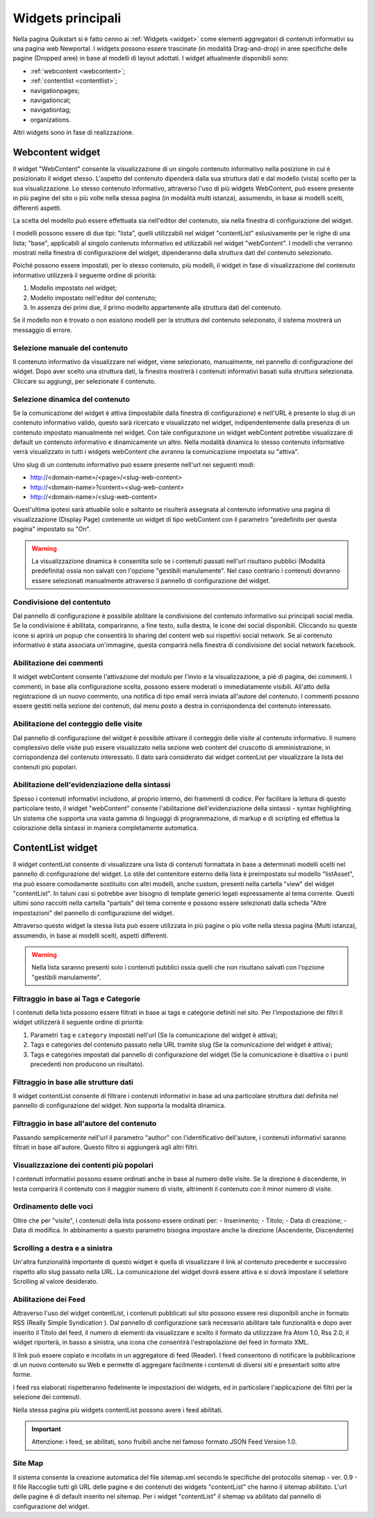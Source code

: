==================
Widgets principali
==================

Nella pagina Quikstart si è fatto cenno ai :ref:`Widgets <widget>` come elementi aggregatori di contenuti informativi su una pagina web Newportal. I widgets possono essere trascinate (in modalità Drag-and-drop) in aree specifiche delle pagine (Dropped aree) in base al modelli di layout adottati.
I widget attualmente disponibili sono:

* :ref:`webcontent <webcontent>`;
* :ref:`contentlist <contentlist>`;
* navigationpages;
* navigationcat;
* navigationtag;
* organizations.

Altri widgets sono in fase di realizzazione.

.. _webcontent:

Webcontent widget
=================

Il widget "WebContent" consente la visualizzazione di un singolo contenuto informativo nella posizione in cui è posizionato il widget stesso. L'aspetto del contenuto dipenderà dalla sua struttura dati e dal modello (vista) scelto per la sua visualizzazione.
Lo stesso contenuto informativo, attraverso l'uso di più widgets WebContent, può essere presente in più pagine del sito o più volte nella stessa pagina (in modalità multi istanza), assumendo, in base ai modelli scelti, differenti aspetti.

La scelta del modello può essere effettuata sia nell'editor del contenuto, sia nella finestra di configurazione del widget.

I modelli possono essere di due tipi: "lista", quelli utilizzabili nel widget "contentList" eslusivamente per le righe di una lista; "base", applicabili al singolo contenuto informativo ed utilizzabili nel widget "webContent".
I modelli che verranno mostrati nella finestra di configurazione del widget, dipenderanno dalla struttura dati del contenuto selezionato.

Poiché possono essere impostati, per lo stesso contenuto, più modelli, il widget in fase di visualizzazione del contenuto informativo utilizzerà il seguente ordine di priorità:

1. Modello impostato nel widget;
2. Modello impostato nell'editor del contenuto;
3. In assenza dei primi due, il primo modello appartenente alla struttura dati del contenuto.

Se il modello non è trovato o non esistono modelli per la struttura del contenuto selezionato, il sistema mostrerà un messaggio di errore.

Selezione manuale del contenuto
-------------------------------
Il contenuto informativo da visualizzare nel widget, viene selezionato, manualmente, nel pannello di configurazione del widget. Dopo aver scelto una struttura dati, la finestra mostrerà i contenuti informativi basati sulla struttura selezionata. Cliccare su aggiungi, per selezionate il contenuto.

Selezione dinamica del contenuto
--------------------------------
Se la comunicazione del widget è attiva (impostabile dalla finestra di configurazione) e nell'URL è presente lo slug di un contenuto informativo valido, questo sarà ricercato e visualizzato nel widget, indipendentemente dalla presenza di un contenuto impostato manualmente nel widget. Con tale configurazione un widget webContent potrebbe visualizzare di default un contenuto informativo e dinamicamente un altro.
Nella modalità dinamica lo stesso contenuto informativo verrà visualizzato in tutti i widgets webContent che avranno la comunicazione impostata su "attiva".

Uno slug di un contenuto informativo può essere presente nell'url nei seguenti modi:

* http://<domain-name>/<page>/<slug-web-content>
* http://<domain-name>?content=<slug-web-content>
* http://<domain-name>/<slug-web-content>

Quest'ultima ipotesi sarà attuabile solo e soltanto se risulterà assegnata al contenuto informativo una pagina di visualizzazione (Display Page) contenente un widget di tipo webContent con il parametro "predefinito per questa pagina" impostato su "On".

.. warning::

    La visualizzazione dinamica è consentita solo se i contenuti passati nell'url risultano pubblici (Modalità predefinita) ossia non salvati con l'opzione "gestibili manulamente". Nel caso contrario i contenuti dovranno essere selezionati manualmente attraverso il pannello di configurazione del widget.

Condivisione del contentuto
---------------------------
Dal pannello di configurazione è possibile abilitare la condivisione del contenuto informativo sui principali social media. Se la condivisione é abilitata, compariranno, a fine testo, sulla destra, le icone dei social disponibili. Cliccando su queste icone si aprirà un popup che consentirà lo sharing del content web sui rispettivi social network. Se al contenuto informativo è stata associata un'immagine, questa comparirà nella finestra di condivisione del social network facebook.

Abilitazione dei commenti
-------------------------
Il widget webContent consente l'attivazione del modulo per l'invio e la visualizzazione, a piè di pagina, dei commenti. I commenti, in base alla configurazione scelta, possono essere moderati o immediatamente visibili. All'atto della registrazione di un nuovo commento, una notifica di tipo email verrà inviata all'autore del contenuto. I commenti possono essere gestiti nella sezione dei contenuti, dal menu posto a destra in corrispondenza del contenuto interessato.

Abilitazione del conteggio delle visite
---------------------------------------
Dal pannello di configurazione del widget è possibile attivare il conteggio delle visite al contenuto informativo. Il numero complessivo delle visite può essere visualizzato nella sezione web content del cruscotto di amministrazione, in corrispondenza del contenuto interessato. Il dato sarà considerato dal widget contenList per visualizzare la lista dei contenuti più popolari.

Abilitazione dell'evidenziazione della sintassi
-----------------------------------------------
Spesso i contenuti informativi includono, al proprio interno, dei frammenti di codice. Per facilitare la lettura di questo particolare testo, il widget "webContent" consente l'abilitazione dell'evidenziazione della sintassi - syntax highlighting. Un sistema che supporta una vasta gamma di linguaggi di programmazione, di markup e di scripting ed effettua la colorazione della sintassi in maniera completamente automatica.

.. _contentlist:

ContentList widget
==================

Il widget contentList consente di visualizzare una lista di contenuti formattata in base a determinati modelli scelti nel pannello di configurazione del widget. Lo stile del contenitore esterno della lista è preimpostato sul modello "listAsset", ma può essere comodamente sostituito con altri modelli, anche custom, presenti nella cartella "view" del widget "contentList". In taluni casi si potrebbe aver bisogno di template generici legati espressamente al tema corrente. Questi ultimi sono raccolti nella cartella "partials"  del tema corrente e possono essere selezionati dalla scheda "Altre impostazioni" del pannello di configurazione del widget.

Attraverso questo widget la stessa lista può essere utilizzata in più pagine o più volte nella stessa pagina (Multi istanza), assumendo, in base ai modelli scelti, aspetti differenti.

.. warning::

    Nella lista saranno presenti solo i contenuti pubblici ossia quelli che non risultano salvati con l'opzione  "gestibili manulamente".

Filtraggio in base ai Tags e Categorie
--------------------------------------
I contenuti della lista possono essere filtrati in base ai tags e categorie definiti nel sito. Per l'impostazione dei filtri
Il widget utilizzerà il seguente ordine di priorità:

1. Parametri ``tag`` e ``category`` impostati nell'url (Se la comunicazione  del widget è attiva);
2. Tags e categories del contenuto passato nella URL tramite slug (Se la comunicazione del widget è attiva);
3. Tags e categories impostati dal pannello di configurazione del widget (Se la comunicazione è disattiva o i punti precedenti non producono un risultato).

Filtraggio in base alle strutture dati
--------------------------------------
Il widget contentList consente di filtrare i contenuti informativi in base ad una particolare struttura dati definita nel pannello di configurazione del widget. Non supporta la modalità dinamica.

Filtraggio in base all'autore del contenuto
-------------------------------------------
Passando semplicemente nell'url il parametro "author" con l'identificativo dell'autore, i contenuti informativi saranno filtrati in base all'autore. Questo filtro si aggiungerà agli altri filtri.

Visualizzazione dei contenti più popolari
-----------------------------------------
I contenuti informativi possono essere ordinati anche in base al numero delle visite. Se la direzione è discendente, in testa comparirà il contenuto con il maggior numero di visite, altrimenti il contenuto con il minor numero di visite.

Ordinamento delle voci
----------------------
Oltre che per "visite", i contenuti della lista possono essere ordinati per: - Inserimento; - Titolo; - Data di creazione; - Data di modifica. In abbinamento a questo parametro bisogna impostare anche la direzione (Ascendente, Discendente)

Scrolling a destra e a sinistra
-------------------------------
Un'altra funzionalità importante di questo widget è quella di visualizzare il link al contenuto precedente e successivo rispetto allo slug passato nella URL. La comunicazione del widget dovrà essere attiva e si dovrà impostare il selettore Scrolling al valore desiderato.

Abilitazione dei Feed
---------------------
Attraverso l'uso del widget contentList, i contenuti pubblicati sul sito possono essere resi disponibili anche in formato RSS (Really Simple Syndication ). Dal pannello di configurazione sarà necessario abilitare tale funzionalità e dopo aver inserito il Titolo del feed, il numero di elementi da visualizzare e scelto il formato da utilizzzare fra Atom 1.0,  Rss 2.0, il widget riporterà, in basso a sinistra, una icona che consentirà l'estrapolazione del feed in formato XML.

Il link può essere copiato e incollato in un aggregatore di feed (Reader).
I feed  consentono di notificare la pubblicazione di un nuovo contenuto su Web e permette di aggregare facilmente i contenuti di diversi siti e presentarli sotto altre forme.

I feed rss elaborati rispetteranno fedelmente le impostazioni dei widgets, ed in particolare l'applicazione dei filtri per la selezione dei contenuti.

Nella stessa pagina più widgets contentList possono avere i feed abilitati.

.. important::

    Attenzione: i feed, se abilitati, sono fruibili anche nel famoso formato JSON Feed Version 1.0.

Site Map
--------
Il sistema consente la creazione automatica del file sitemap.xml secondo le specifiche del protocollo sitemap - ver. 0.9 - Il file Raccoglie tutti gli URL delle pagine e dei contenuti dei widgets "contentList" che hanno il sitemap abilitato. L'url delle pagine è di default inserito nel sitemap. Per i widget "contentList" il sitemap va abilitato dal pannello di configurazione del widget.